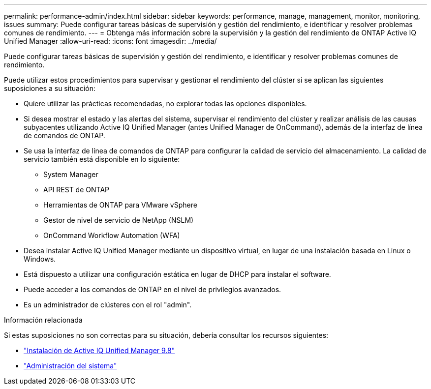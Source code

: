 ---
permalink: performance-admin/index.html 
sidebar: sidebar 
keywords: performance, manage, management, monitor, monitoring, issues 
summary: Puede configurar tareas básicas de supervisión y gestión del rendimiento, e identificar y resolver problemas comunes de rendimiento. 
---
= Obtenga más información sobre la supervisión y la gestión del rendimiento de ONTAP Active IQ Unified Manager
:allow-uri-read: 
:icons: font
:imagesdir: ../media/


[role="lead"]
Puede configurar tareas básicas de supervisión y gestión del rendimiento, e identificar y resolver problemas comunes de rendimiento.

Puede utilizar estos procedimientos para supervisar y gestionar el rendimiento del clúster si se aplican las siguientes suposiciones a su situación:

* Quiere utilizar las prácticas recomendadas, no explorar todas las opciones disponibles.
* Si desea mostrar el estado y las alertas del sistema, supervisar el rendimiento del clúster y realizar análisis de las causas subyacentes utilizando Active IQ Unified Manager (antes Unified Manager de OnCommand), además de la interfaz de línea de comandos de ONTAP.
* Se usa la interfaz de línea de comandos de ONTAP para configurar la calidad de servicio del almacenamiento. La calidad de servicio también está disponible en lo siguiente:
+
** System Manager
** API REST de ONTAP
** Herramientas de ONTAP para VMware vSphere
** Gestor de nivel de servicio de NetApp (NSLM)
** OnCommand Workflow Automation (WFA)


* Desea instalar Active IQ Unified Manager mediante un dispositivo virtual, en lugar de una instalación basada en Linux o Windows.
* Está dispuesto a utilizar una configuración estática en lugar de DHCP para instalar el software.
* Puede acceder a los comandos de ONTAP en el nivel de privilegios avanzados.
* Es un administrador de clústeres con el rol "admin".


.Información relacionada
Si estas suposiciones no son correctas para su situación, debería consultar los recursos siguientes:

* http://docs.netapp.com/ocum-98/topic/com.netapp.doc.onc-um-isg/home.html["Instalación de Active IQ Unified Manager 9.8"]
* link:../system-admin/index.html["Administración del sistema"]

